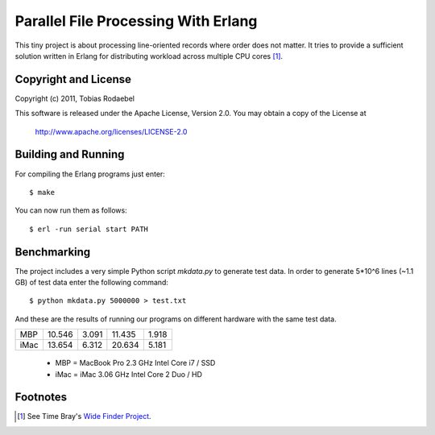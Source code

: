====================================
Parallel File Processing With Erlang
====================================

This tiny project is about processing line-oriented records where order does
not matter. It tries to provide a sufficient solution written in Erlang for
distributing workload across multiple CPU cores [#WideFinder]_.


Copyright and License
---------------------

Copyright (c) 2011, Tobias Rodaebel

This software is released under the Apache License, Version 2.0. You may obtain
a copy of the License at

  http://www.apache.org/licenses/LICENSE-2.0


Building and Running
--------------------

For compiling the Erlang programs just enter::

  $ make

You can now run them as follows::

  $ erl -run serial start PATH


Benchmarking
------------

The project includes a very simple Python script `mkdata.py` to generate test
data. In order to generate 5*10^6 lines (~1.1 GB) of test data enter the
following command::

  $ python mkdata.py 5000000 > test.txt

And these are the results of running our programs on different hardware with
the same test data.
 
====== =========== ========= ============= =============
       CPython 3.2 pypy 1.5  Erlang R14B02 Erlang R14B02
         serial.py serial.py    serial.erl  parallel.erl
MBP         10.546     3.091        11.435         1.918
iMac        13.654     6.312        20.634         5.181
====== =========== ========= ============= =============

 - MBP  = MacBook Pro 2.3 GHz Intel Core i7 / SSD
 - iMac = iMac 3.06 GHz Intel Core 2 Duo / HD


Footnotes
---------

.. [#WideFinder] See Time Bray's `Wide Finder Project <http://www.tbray.org/ongoing/When/200x/2007/09/20/Wide-Finder>`_.

